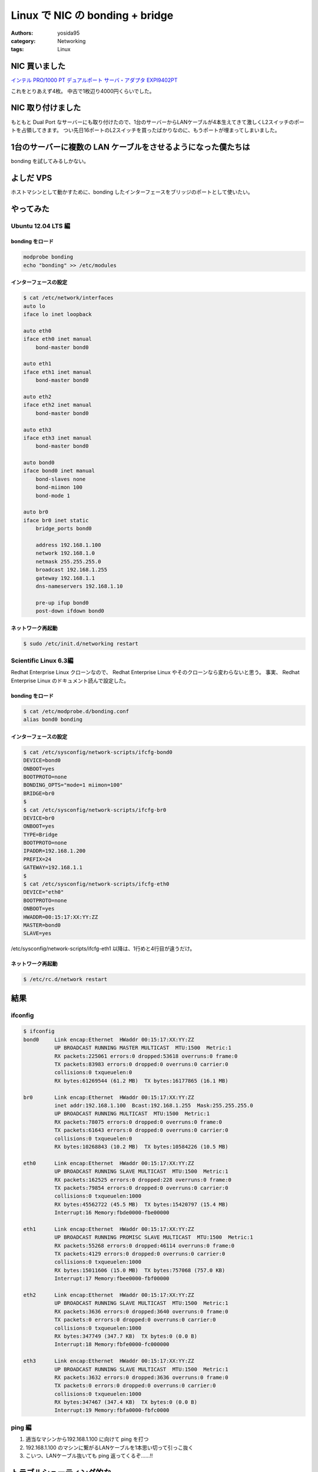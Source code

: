 Linux で NIC の bonding + bridge
================================

:authors: yosida95
:category: Networking
:tags: Linux

NIC 買いました
--------------

`インテル PRO/1000 PT デュアルポート サーバ・アダプタ EXPI9402PT <http://www.amazon.co.jp/dp/B000BMZHX2/>`__

これをとりあえず4枚。
中古で1枚辺り4000円くらいでした。

NIC 取り付けました
------------------

もともと Dual Port なサーバーにも取り付けたので、1台のサーバーからLANケーブルが4本生えてきて激しくL2スイッチのポートを占領してきます。
つい先日16ポートのL2スイッチを買ったばかりなのに、もうポートが埋まってしまいました。

1台のサーバーに複数の LAN ケーブルをさせるようになった僕たちは
--------------------------------------------------------------

bonding を試してみるしかない。


よしだ VPS
----------

ホストマシンとして動かすために、bonding したインターフェースをブリッジのポートとして使いたい。


やってみた
----------


Ubuntu 12.04 LTS 編
~~~~~~~~~~~~~~~~~~~


bonding をロード
""""""""""""""""

.. code-block:: sh

    modprobe bonding
    echo "bonding" >> /etc/modules

インターフェースの設定
""""""""""""""""""""""

.. code-block:: sh

    $ cat /etc/network/interfaces
    auto lo
    iface lo inet loopback

    auto eth0
    iface eth0 inet manual
        bond-master bond0

    auto eth1
    iface eth1 inet manual
        bond-master bond0

    auto eth2
    iface eth2 inet manual
        bond-master bond0

    auto eth3
    iface eth3 inet manual
        bond-master bond0

    auto bond0
    iface bond0 inet manual
        bond-slaves none
        bond-miimon 100
        bond-mode 1

    auto br0
    iface br0 inet static
        bridge_ports bond0

        address 192.168.1.100
        network 192.168.1.0
        netmask 255.255.255.0
        broadcast 192.168.1.255
        gateway 192.168.1.1
        dns-nameservers 192.168.1.10

        pre-up ifup bond0
        post-down ifdown bond0

ネットワーク再起動
""""""""""""""""""

.. code-block:: sh

    $ sudo /etc/init.d/networking restart

Scientific Linux 6.3編
~~~~~~~~~~~~~~~~~~~~~~

Redhat Enterprise Linux クローンなので、 Redhat Enterprise Linux やそのクローンなら変わらないと思う。
事実、 Redhat Enterprise Linux のドキュメント読んで設定した。

bonding をロード
""""""""""""""""

.. code-block:: sh

    $ cat /etc/modprobe.d/bonding.conf
    alias bond0 bonding

インターフェースの設定
""""""""""""""""""""""

.. code-block:: sh

    $ cat /etc/sysconfig/network-scripts/ifcfg-bond0
    DEVICE=bond0
    ONBOOT=yes
    BOOTPROTO=none
    BONDING_OPTS="mode=1 miimon=100"
    BRIDGE=br0
    $
    $ cat /etc/sysconfig/network-scripts/ifcfg-br0
    DEVICE=br0
    ONBOOT=yes
    TYPE=Bridge
    BOOTPROTO=none
    IPADDR=192.168.1.200
    PREFIX=24
    GATEWAY=192.168.1.1
    $
    $ cat /etc/sysconfig/network-scripts/ifcfg-eth0
    DEVICE="eth0"
    BOOTPROTO=none
    ONBOOT=yes
    HWADDR=00:15:17:XX:YY:ZZ
    MASTER=bond0
    SLAVE=yes

/etc/sysconfig/network-scripts/ifcfg-eth1 以降は、1行めと4行目が違うだけ。

ネットワーク再起動
""""""""""""""""""

.. code-block:: sh

    $ /etc/rc.d/network restart

結果
----

ifconfig
~~~~~~~~

.. code-block:: sh

    $ ifconfig
    bond0     Link encap:Ethernet  HWaddr 00:15:17:XX:YY:ZZ
              UP BROADCAST RUNNING MASTER MULTICAST  MTU:1500  Metric:1
              RX packets:225061 errors:0 dropped:53618 overruns:0 frame:0
              TX packets:83983 errors:0 dropped:0 overruns:0 carrier:0
              collisions:0 txqueuelen:0
              RX bytes:61269544 (61.2 MB)  TX bytes:16177865 (16.1 MB)

    br0       Link encap:Ethernet  HWaddr 00:15:17:XX:YY:ZZ
              inet addr:192.168.1.100  Bcast:192.168.1.255  Mask:255.255.255.0
              UP BROADCAST RUNNING MULTICAST  MTU:1500  Metric:1
              RX packets:78075 errors:0 dropped:0 overruns:0 frame:0
              TX packets:61643 errors:0 dropped:0 overruns:0 carrier:0
              collisions:0 txqueuelen:0
              RX bytes:10268843 (10.2 MB)  TX bytes:10584226 (10.5 MB)

    eth0      Link encap:Ethernet  HWaddr 00:15:17:XX:YY:ZZ
              UP BROADCAST RUNNING SLAVE MULTICAST  MTU:1500  Metric:1
              RX packets:162525 errors:0 dropped:228 overruns:0 frame:0
              TX packets:79854 errors:0 dropped:0 overruns:0 carrier:0
              collisions:0 txqueuelen:1000
              RX bytes:45562722 (45.5 MB)  TX bytes:15420797 (15.4 MB)
              Interrupt:16 Memory:fbde0000-fbe00000

    eth1      Link encap:Ethernet  HWaddr 00:15:17:XX:YY:ZZ
              UP BROADCAST RUNNING PROMISC SLAVE MULTICAST  MTU:1500  Metric:1
              RX packets:55268 errors:0 dropped:46114 overruns:0 frame:0
              TX packets:4129 errors:0 dropped:0 overruns:0 carrier:0
              collisions:0 txqueuelen:1000
              RX bytes:15011606 (15.0 MB)  TX bytes:757068 (757.0 KB)
              Interrupt:17 Memory:fbee0000-fbf00000

    eth2      Link encap:Ethernet  HWaddr 00:15:17:XX:YY:ZZ
              UP BROADCAST RUNNING SLAVE MULTICAST  MTU:1500  Metric:1
              RX packets:3636 errors:0 dropped:3640 overruns:0 frame:0
              TX packets:0 errors:0 dropped:0 overruns:0 carrier:0
              collisions:0 txqueuelen:1000
              RX bytes:347749 (347.7 KB)  TX bytes:0 (0.0 B)
              Interrupt:18 Memory:fbfe0000-fc000000

    eth3      Link encap:Ethernet  HWaddr 00:15:17:XX:YY:ZZ
              UP BROADCAST RUNNING SLAVE MULTICAST  MTU:1500  Metric:1
              RX packets:3632 errors:0 dropped:3636 overruns:0 frame:0
              TX packets:0 errors:0 dropped:0 overruns:0 carrier:0
              collisions:0 txqueuelen:1000
              RX bytes:347467 (347.4 KB)  TX bytes:0 (0.0 B)
              Interrupt:19 Memory:fbfa0000-fbfc0000

ping 編
~~~~~~~

#. 適当なマシンから192.168.1.100 に向けて ping を打つ
#. 192.168.1.100 のマシンに繋がるLANケーブルを1本思い切って引っこ抜く
#. こいつ、LANケーブル抜いても ping 返ってくるぞ……!!

トラブルシューティング的な
--------------------------

Ubuntu 12.04 LTS 編
~~~~~~~~~~~~~~~~~~~

/etc/network/interfaces の順番大切!!
""""""""""""""""""""""""""""""""""""

順番間違うと、ネットワーク再起動しても、bonding インターフェースに ethernet port が attach しなくて使えなかったりする。
pre-up とか post-up とかのフックを設定してみたけれど、自分の場合うまく設定出来ず諦めたので、順番大切!!

下手すると、bond0 がスレーブが立ち上がってくるのを待っていて、スレーブはマスターが立ち上がってくるのを待つような、デッドロック状態に陥る。

ネットワーク再起動時のデッドロック
""""""""""""""""""""""""""""""""""

設定を変えた後、前述のマスターとスレーブが互いに待ち合うデッドロックに陥る場合がある。

そういう時は、手動でインターフェースを立ち上がらせてやる。
その時に、ifup コマンドを使うと、設定を読みに行って結局デッドロックに陥るので、ifconfig ethX up みたいな感じで、ただ単純にインターフェースを立ち上がらせると良い。

最後に
------

トライアンドエラーとネット上の情報をかき集めてやってるので、用語とかが正しいのかよく分からない。
間違ってたら指摘して欲しい。
でも、なんとなく雰囲気は伝わると思う。

参考
----

-  `UbuntuBonding - Community Help Wiki <https://help.ubuntu.com/community/UbuntuBonding>`__
-  `25.7.2. チャンネルボンディングの使用 <https://access.redhat.com/knowledge/docs/ja-JP/Red_Hat_Enterprise_Linux/6/html/Deployment_Guide/sec-Using_Channel_Bonding.html>`__
